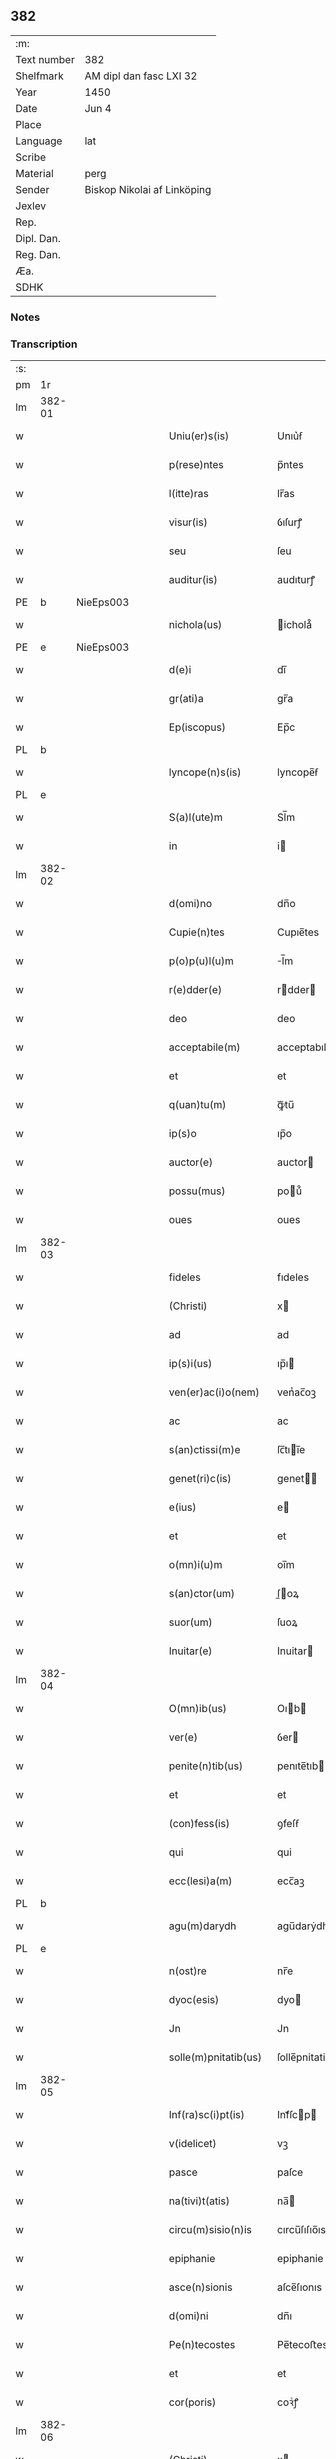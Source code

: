** 382
| :m:         |                             |
| Text number | 382                         |
| Shelfmark   | AM dipl dan fasc LXI 32     |
| Year        | 1450                        |
| Date        | Jun 4                       |
| Place       |                             |
| Language    | lat                         |
| Scribe      |                             |
| Material    | perg                        |
| Sender      | Biskop Nikolai af Linköping |
| Jexlev      |                             |
| Rep.        |                             |
| Dipl. Dan.  |                             |
| Reg. Dan.   |                             |
| Æa.         |                             |
| SDHK        |                             |

*** Notes


*** Transcription
| :s: |        |   |   |   |   |                       |                |             |   |   |   |     |   |   |   |        |
| pm  |     1r |   |   |   |   |                       |                |             |   |   |   |     |   |   |   |        |
| lm  | 382-01 |   |   |   |   |                       |                |             |   |   |   |     |   |   |   |        |
| w   |        |   |   |   |   | Uniu(er)s(is)         | Unıu͛ẜ          |             |   |   |   | lat |   |   |   | 382-01 |
| w   |        |   |   |   |   | p(rese)ntes           | p̅ntes          |             |   |   |   | lat |   |   |   | 382-01 |
| w   |        |   |   |   |   | l(itte)ras            | lr̅as           |             |   |   |   | lat |   |   |   | 382-01 |
| w   |        |   |   |   |   | visur(is)             | ỽıſurꝭ         |             |   |   |   | lat |   |   |   | 382-01 |
| w   |        |   |   |   |   | seu                   | ſeu            |             |   |   |   | lat |   |   |   | 382-01 |
| w   |        |   |   |   |   | auditur(is)           | audıturꝭ       |             |   |   |   | lat |   |   |   | 382-01 |
| PE  |      b | NieEps003  |   |   |   |                       |                |             |   |   |   |     |   |   |   |        |
| w   |        |   |   |   |   | nichola(us)           | ichola᷒        |             |   |   |   | lat |   |   |   | 382-01 |
| PE  |      e | NieEps003  |   |   |   |                       |                |             |   |   |   |     |   |   |   |        |
| w   |        |   |   |   |   | d(e)i                 | dı̅             |             |   |   |   | lat |   |   |   | 382-01 |
| w   |        |   |   |   |   | gr(ati)a              | gr̅a            |             |   |   |   | lat |   |   |   | 382-01 |
| w   |        |   |   |   |   | Ep(iscopus)           | Ep̅c            |             |   |   |   | lat |   |   |   | 382-01 |
| PL  |      b |   |   |   |   |                       |                |             |   |   |   |     |   |   |   |        |
| w   |        |   |   |   |   | lyncope(n)s(is)       | lyncope̅ẜ       |             |   |   |   | lat |   |   |   | 382-01 |
| PL  |      e |   |   |   |   |                       |                |             |   |   |   |     |   |   |   |        |
| w   |        |   |   |   |   | S(a)l(ute)m           | Sl̅m            |             |   |   |   | lat |   |   |   | 382-01 |
| w   |        |   |   |   |   | in                    | i             |             |   |   |   | lat |   |   |   | 382-01 |
| lm  | 382-02 |   |   |   |   |                       |                |             |   |   |   |     |   |   |   |        |
| w   |        |   |   |   |   | d(omi)no              | dn̅o            |             |   |   |   | lat |   |   |   | 382-02 |
| w   |        |   |   |   |   | Cupie(n)tes           | Cupıe̅tes       |             |   |   |   | lat |   |   |   | 382-02 |
| w   |        |   |   |   |   | p(o)p(u)l(u)m         | l̅m            |             |   |   |   | lat |   |   |   | 382-02 |
| w   |        |   |   |   |   | r(e)dder(e)           | rdder        |             |   |   |   | lat |   |   |   | 382-02 |
| w   |        |   |   |   |   | deo                   | deo            |             |   |   |   | lat |   |   |   | 382-02 |
| w   |        |   |   |   |   | acceptabile(m)        | acceptabıle̅    |             |   |   |   | lat |   |   |   | 382-02 |
| w   |        |   |   |   |   | et                    | et             |             |   |   |   | lat |   |   |   | 382-02 |
| w   |        |   |   |   |   | q(uan)tu(m)           | ꝙᷓtu̅            |             |   |   |   | lat |   |   |   | 382-02 |
| w   |        |   |   |   |   | ip(s)o                | ıp̅o            |             |   |   |   | lat |   |   |   | 382-02 |
| w   |        |   |   |   |   | auctor(e)             | auctor        |             |   |   |   | lat |   |   |   | 382-02 |
| w   |        |   |   |   |   | possu(mus)            | pou᷒           |             |   |   |   | lat |   |   |   | 382-02 |
| w   |        |   |   |   |   | oues                  | oues           |             |   |   |   | lat |   |   |   | 382-02 |
| lm  | 382-03 |   |   |   |   |                       |                |             |   |   |   |     |   |   |   |        |
| w   |        |   |   |   |   | fideles               | fıdeles        |             |   |   |   | lat |   |   |   | 382-03 |
| w   |        |   |   |   |   | (Christi)             | x             |             |   |   |   | lat |   |   |   | 382-03 |
| w   |        |   |   |   |   | ad                    | ad             |             |   |   |   | lat |   |   |   | 382-03 |
| w   |        |   |   |   |   | ip(s)i(us)            | ıp̅ı           |             |   |   |   | lat |   |   |   | 382-03 |
| w   |        |   |   |   |   | ven(er)ac(i)o(nem)    | venᷣac̅oꝫ        |             |   |   |   | lat |   |   |   | 382-03 |
| w   |        |   |   |   |   | ac                    | ac             |             |   |   |   | lat |   |   |   | 382-03 |
| w   |        |   |   |   |   | s(an)ctissi(m)e       | ſc̅tıı̅e        |             |   |   |   | lat |   |   |   | 382-03 |
| w   |        |   |   |   |   | genet(ri)c(is)        | genet        |             |   |   |   | lat |   |   |   | 382-03 |
| w   |        |   |   |   |   | e(ius)                | e             |             |   |   |   | lat |   |   |   | 382-03 |
| w   |        |   |   |   |   | et                    | et             |             |   |   |   | lat |   |   |   | 382-03 |
| w   |        |   |   |   |   | o(mn)i(u)m            | oı̅m            |             |   |   |   | lat |   |   |   | 382-03 |
| w   |        |   |   |   |   | s(an)ctor(um)         | ſ̅oꝝ           |             |   |   |   | lat |   |   |   | 382-03 |
| w   |        |   |   |   |   | suor(um)              | ſuoꝝ           |             |   |   |   | lat |   |   |   | 382-03 |
| w   |        |   |   |   |   | Inuitar(e)            | Inuitar       |             |   |   |   | lat |   |   |   | 382-03 |
| lm  | 382-04 |   |   |   |   |                       |                |             |   |   |   |     |   |   |   |        |
| w   |        |   |   |   |   | O(mn)ib(us)           | Oıb          |             |   |   |   | lat |   |   |   | 382-04 |
| w   |        |   |   |   |   | ver(e)                | ỽer           |             |   |   |   | lat |   |   |   | 382-04 |
| w   |        |   |   |   |   | penite(n)tib(us)      | penıte̅tıb     |             |   |   |   | lat |   |   |   | 382-04 |
| w   |        |   |   |   |   | et                    | et             |             |   |   |   | lat |   |   |   | 382-04 |
| w   |        |   |   |   |   | (con)fess(is)         | ꝯfeſẜ          |             |   |   |   | lat |   |   |   | 382-04 |
| w   |        |   |   |   |   | qui                   | qui            |             |   |   |   | lat |   |   |   | 382-04 |
| w   |        |   |   |   |   | ecc(lesi)a(m)         | ecc̅aꝫ          |             |   |   |   | lat |   |   |   | 382-04 |
| PL  |      b |   |   |   |   |                       |                |             |   |   |   |     |   |   |   |        |
| w   |        |   |   |   |   | agu(m)darydh          | agu̅darẏdh      |             |   |   |   | lat |   |   |   | 382-04 |
| PL  |      e |   |   |   |   |                       |                |             |   |   |   |     |   |   |   |        |
| w   |        |   |   |   |   | n(ost)re              | nr̅e            |             |   |   |   | lat |   |   |   | 382-04 |
| w   |        |   |   |   |   | dyoc(esis)            | dyo           |             |   |   |   | lat |   |   |   | 382-04 |
| w   |        |   |   |   |   | Jn                    | Jn             |             |   |   |   | lat |   |   |   | 382-04 |
| w   |        |   |   |   |   | solle(m)pnitatib(us)  | ſolle̅pnitatib |             |   |   |   | lat |   |   |   | 382-04 |
| lm  | 382-05 |   |   |   |   |                       |                |             |   |   |   |     |   |   |   |        |
| w   |        |   |   |   |   | Inf(ra)sc(i)pt(is)    | Infᷓſcp       |             |   |   |   | lat |   |   |   | 382-05 |
| w   |        |   |   |   |   | v(idelicet)           | vꝫ             |             |   |   |   | lat |   |   |   | 382-05 |
| w   |        |   |   |   |   | pasce                 | paſce          |             |   |   |   | lat |   |   |   | 382-05 |
| w   |        |   |   |   |   | na(tivi)t(atis)       | na̅            |             |   |   |   | lat |   |   |   | 382-05 |
| w   |        |   |   |   |   | circu(m)sisio(n)is    | cırcu̅ſıſıo̅ıs   |             |   |   |   | lat |   |   |   | 382-05 |
| w   |        |   |   |   |   | epiphanie             | epiphanie      |             |   |   |   | lat |   |   |   | 382-05 |
| w   |        |   |   |   |   | asce(n)sionis         | aſce̅ſıonıs     |             |   |   |   | lat |   |   |   | 382-05 |
| w   |        |   |   |   |   | d(omi)ni              | dn̅ı            |             |   |   |   | lat |   |   |   | 382-05 |
| w   |        |   |   |   |   | Pe(n)tecostes         | Pe̅tecoﬅes      |             |   |   |   | lat |   |   |   | 382-05 |
| w   |        |   |   |   |   | et                    | et             |             |   |   |   | lat |   |   |   | 382-05 |
| w   |        |   |   |   |   | cor(poris)            | coꝛᷣꝭ           |             |   |   |   | lat |   |   |   | 382-05 |
| lm  | 382-06 |   |   |   |   |                       |                |             |   |   |   |     |   |   |   |        |
| w   |        |   |   |   |   | (Christi)             | x             |             |   |   |   | lat |   |   |   | 382-06 |
| w   |        |   |   |   |   | Qui(n)q(ue)           | uı̅qꝫ          |             |   |   |   | lat |   |   |   | 382-06 |
| w   |        |   |   |   |   | p(re)cipuis           | p̅cıpuis        |             |   |   |   | lat |   |   |   | 382-06 |
| w   |        |   |   |   |   | fest(is)              | feſtꝭ          |             |   |   |   | lat |   |   |   | 382-06 |
| w   |        |   |   |   |   | b(ea)te               | bt̅e            |             |   |   |   | lat |   |   |   | 382-06 |
| w   |        |   |   |   |   | ma(rie)               | maͤ             |             |   |   |   | lat |   |   |   | 382-06 |
| w   |        |   |   |   |   | v(ir)g(inis)          | v͛gꝭ            |             |   |   |   | lat |   |   |   | 382-06 |
| p   |        |   |   |   |   | /                     | /              |             |   |   |   | lat |   |   |   | 382-06 |
| w   |        |   |   |   |   | Joha(n)nis            | Joha̅nis        |             |   |   |   | lat |   |   |   | 382-06 |
| w   |        |   |   |   |   | baptiste              | baptiﬅe        |             |   |   |   | lat |   |   |   | 382-06 |
| w   |        |   |   |   |   | ac                    | ac             |             |   |   |   | lat |   |   |   | 382-06 |
| w   |        |   |   |   |   | O(mn)i(um)            | Oı̅m            |             |   |   |   | lat |   |   |   | 382-06 |
| w   |        |   |   |   |   | ap(osto)lor(um)       | apl̅oꝝ          |             |   |   |   | lat |   |   |   | 382-06 |
| w   |        |   |   |   |   | et                    | et             |             |   |   |   | lat |   |   |   | 382-06 |
| w   |        |   |   |   |   | ewa(n)gelistar(um)    | ewa̅gelıﬅaꝝ     |             |   |   |   | lat |   |   |   | 382-06 |
| lm  | 382-07 |   |   |   |   |                       |                |             |   |   |   |     |   |   |   |        |
| w   |        |   |   |   |   | festiuitatib(us)      | feﬅiuitatıb   |             |   |   |   | lat |   |   |   | 382-07 |
| p   |        |   |   |   |   | /                     | /              |             |   |   |   | lat |   |   |   | 382-07 |
| w   |        |   |   |   |   | n(ec)no(n)            | nͨno̅            |             |   |   |   | lat |   |   |   | 382-07 |
| w   |        |   |   |   |   | s(an)ctor(um)         | ſ̅oꝝ           |             |   |   |   | lat |   |   |   | 382-07 |
| w   |        |   |   |   |   | laur(er)ncii          | laurncii      |             |   |   |   | lat |   |   |   | 382-07 |
| w   |        |   |   |   |   | erici                 | erıcí          |             |   |   |   | lat |   |   |   | 382-07 |
| w   |        |   |   |   |   | et                    | et             |             |   |   |   | lat |   |   |   | 382-07 |
| w   |        |   |   |   |   | olaui                 | olaui          |             |   |   |   | lat |   |   |   | 382-07 |
| w   |        |   |   |   |   | m(a)r(tirum)          | mr̅ꝭ            |             |   |   |   | lat |   |   |   | 382-07 |
| w   |        |   |   |   |   | cui                   | cui            |             |   |   |   | lat |   |   |   | 382-07 |
| w   |        |   |   |   |   | dedicata              | dedicata       |             |   |   |   | lat |   |   |   | 382-07 |
| w   |        |   |   |   |   | e(st)                 | e̅              |             |   |   |   | lat |   |   |   | 382-07 |
| w   |        |   |   |   |   | eade(m)               | eade̅           |             |   |   |   | lat |   |   |   | 382-07 |
| w   |        |   |   |   |   | ecc(clesi)a           | ecc̅a           |             |   |   |   | lat |   |   |   | 382-07 |
| lm  | 382-08 |   |   |   |   |                       |                |             |   |   |   |     |   |   |   |        |
| w   |        |   |   |   |   | michael(is)           | ıchael̅        |             |   |   |   | lat |   |   |   | 382-08 |
| w   |        |   |   |   |   | archa(n)geli          | archa̅gelı      |             |   |   |   | lat |   |   |   | 382-08 |
| w   |        |   |   |   |   | ma(rie)               | maͤ             |             |   |   |   | lat |   |   |   | 382-08 |
| w   |        |   |   |   |   | maggda(lene)          | maggdaͤ         |             |   |   |   | lat |   |   |   | 382-08 |
| w   |        |   |   |   |   | kate(ri)ne            | katene        |             |   |   |   | lat |   |   |   | 382-08 |
| w   |        |   |   |   |   | v(ir)g(inis)          | ỽgꝭ           |             |   |   |   | lat |   |   |   | 382-08 |
| p   |        |   |   |   |   | /                     | /              |             |   |   |   | lat |   |   |   | 382-08 |
| w   |        |   |   |   |   | o(mn)i(u)m            | oı̅m            |             |   |   |   | lat |   |   |   | 382-08 |
| w   |        |   |   |   |   | s(an)ctor(um)         | ſ̅oꝝ           |             |   |   |   | lat |   |   |   | 382-08 |
| w   |        |   |   |   |   | et                    | et             |             |   |   |   | lat |   |   |   | 382-08 |
| w   |        |   |   |   |   | die                   | dıe            |             |   |   |   | lat |   |   |   | 382-08 |
| w   |        |   |   |   |   | a(n)niu(er)sa(er)io   | a̅nıu͛ſaio      |             |   |   |   | lat |   |   |   | 382-08 |
| w   |        |   |   |   |   | dedicac(i)o(n)is      | dedicac̅oıs     |             |   |   |   | lat |   |   |   | 382-08 |
| lm  | 382-09 |   |   |   |   |                       |                |             |   |   |   |     |   |   |   |        |
| w   |        |   |   |   |   | e(ius)d(em)           | e᷒             |             |   |   |   | lat |   |   |   | 382-09 |
| w   |        |   |   |   |   | ecc(lesi)e            | ecc̅e           |             |   |   |   | lat |   |   |   | 382-09 |
| w   |        |   |   |   |   | cu(m)                 | cu̅             |             |   |   |   | lat |   |   |   | 382-09 |
| w   |        |   |   |   |   | deuoc(i)o(n)is        | deuoc̅oıs       |             |   |   |   | lat |   |   |   | 382-09 |
| w   |        |   |   |   |   | visitaueri(n)t        | ỽiſıtauerı̅t    |             |   |   |   | lat |   |   |   | 382-09 |
| w   |        |   |   |   |   | de                    | de             |             |   |   |   | lat |   |   |   | 382-09 |
| w   |        |   |   |   |   | o(mn)ipo(n)te(n)t(is) | oıpo̅te̅tꝭ       |             |   |   |   | lat |   |   |   | 382-09 |
| w   |        |   |   |   |   | d(e)i                 | dı̅             |             |   |   |   | lat |   |   |   | 382-09 |
| w   |        |   |   |   |   | mi(sericordi)a        | mı̅a            |             |   |   |   | lat |   |   |   | 382-09 |
| w   |        |   |   |   |   | ac                    | ac             |             |   |   |   | lat |   |   |   | 382-09 |
| w   |        |   |   |   |   | b(ea)tor(um)          | bt̅oꝝ           |             |   |   |   | lat |   |   |   | 382-09 |
| w   |        |   |   |   |   | ap(osto)lor(um)       | aploꝝ          |             |   |   |   | lat |   |   |   | 382-09 |
| ad  |      b |   |   |   |   | scribe                |                | supralinear |   |   |   |     |   |   |   |        |
| w   |        |   |   |   |   | e(ius)                | e             |             |   |   |   | lat |   |   |   | 382-09 |
| ad  |      e |   |   |   |   |                       |                |             |   |   |   |     |   |   |   |        |
| w   |        |   |   |   |   | pet(ri)               | pet           |             |   |   |   | lat |   |   |   | 382-09 |
| w   |        |   |   |   |   | et                    | et             |             |   |   |   | lat |   |   |   | 382-09 |
| w   |        |   |   |   |   | pauli                 | paulı          |             |   |   |   | lat |   |   |   | 382-09 |
| lm  | 382-10 |   |   |   |   |                       |                |             |   |   |   |     |   |   |   |        |
| w   |        |   |   |   |   | auto(ri)tate          | autotate      |             |   |   |   | lat |   |   |   | 382-10 |
| w   |        |   |   |   |   | (con)fisi             | ꝯfıſı          |             |   |   |   | lat |   |   |   | 382-10 |
| w   |        |   |   |   |   | singul(is)            | ſıngul̅         |             |   |   |   | lat |   |   |   | 382-10 |
| w   |        |   |   |   |   | dieb(us)              | dıeb          |             |   |   |   | lat |   |   |   | 382-10 |
| w   |        |   |   |   |   | p(re)dict(is)         | p̅dıꝭ          |             |   |   |   | lat |   |   |   | 382-10 |
| w   |        |   |   |   |   | a(n)nuati(m)          | a̅nuatı̅         |             |   |   |   | lat |   |   |   | 382-10 |
| n   |        |   |   |   |   | xl                    | xl             |             |   |   |   | lat |   |   |   | 382-10 |
| w   |        |   |   |   |   | dier(um)              | dıeꝝ           |             |   |   |   | lat |   |   |   | 382-10 |
| w   |        |   |   |   |   | Indulge(n)cias        | Indulge̅cıas    |             |   |   |   | lat |   |   |   | 382-10 |
| w   |        |   |   |   |   | In                    | In             |             |   |   |   | lat |   |   |   | 382-10 |
| w   |        |   |   |   |   | d(omi)no              | dn̅o            |             |   |   |   | lat |   |   |   | 382-10 |
| w   |        |   |   |   |   | mis(er)icor(diter)    | miẜıcoꝛ͛        |             |   |   |   | lat |   |   |   | 382-10 |
| lm  | 382-11 |   |   |   |   |                       |                |             |   |   |   |     |   |   |   |        |
| w   |        |   |   |   |   | elargim(ur)           | elargımᷣ        |             |   |   |   | lat |   |   |   | 382-11 |
| w   |        |   |   |   |   | datu(m)               | datu̅           |             |   |   |   | lat |   |   |   | 382-11 |
| w   |        |   |   |   |   | ap(ud)                | apͩ             |             |   |   |   | lat |   |   |   | 382-11 |
| w   |        |   |   |   |   | ea(n)de(m)            | ea̅de̅           |             |   |   |   | lat |   |   |   | 382-11 |
| w   |        |   |   |   |   | ecc(lesi)a(m)         | ecc̅aꝫ          |             |   |   |   | lat |   |   |   | 382-11 |
| w   |        |   |   |   |   | anno                  | Anno           |             |   |   |   | lat |   |   |   | 382-11 |
| w   |        |   |   |   |   | d(omi)ni              | dn̅ı            |             |   |   |   | lat |   |   |   | 382-11 |
| n   |        |   |   |   |   | mcdlͦ                  | cdlͦ           |             |   |   |   | lat |   |   |   | 382-11 |
| w   |        |   |   |   |   | die                   | dıe            |             |   |   |   | lat |   |   |   | 382-11 |
| w   |        |   |   |   |   | cor(rporis)           | coꝛᷣꝭ           |             |   |   |   | lat |   |   |   | 382-11 |
| w   |        |   |   |   |   | (Christi)             | x             |             |   |   |   | lat |   |   |   | 382-11 |
| w   |        |   |   |   |   | s(u)b                 | ẜb             |             |   |   |   | lat |   |   |   | 382-11 |
| w   |        |   |   |   |   | n(ost)ro              | nr̅o            |             |   |   |   | lat |   |   |   | 382-11 |
| w   |        |   |   |   |   | secreto               | ſecreto        |             |   |   |   | lat |   |   |   | 382-11 |
| :e: |        |   |   |   |   |                       |                |             |   |   |   |     |   |   |   |        |
